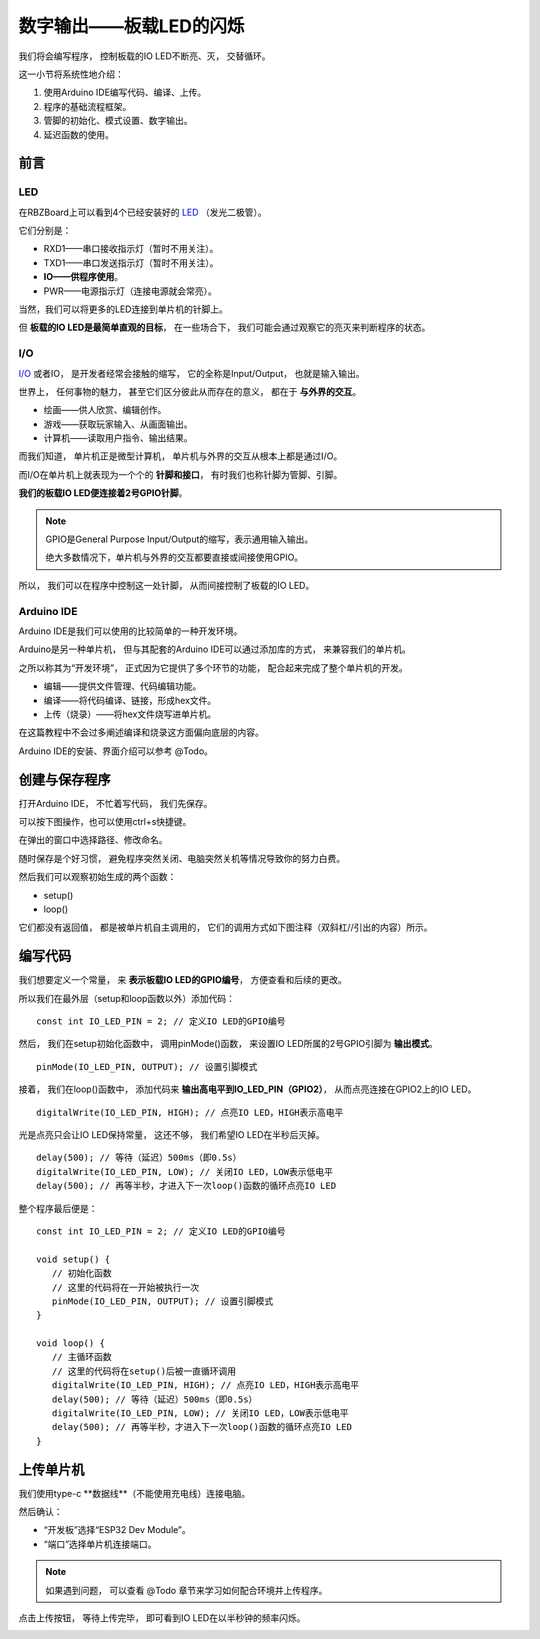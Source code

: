 .. _doc_tutorial_basic_01_led:

数字输出——板载LED的闪烁
==================================================

我们将会编写程序，
控制板载的IO LED不断亮、灭，
交替循环。

这一小节将系统性地介绍：

1. 使用Arduino IDE编写代码、编译、上传。
2. 程序的基础流程框架。
3. 管脚的初始化、模式设置、数字输出。
4. 延迟函数的使用。

前言
~~~~~~~~~~~~

LED
----------------

在RBZBoard上可以看到4个已经安装好的
`LED <https://zh.wikipedia.org/wiki/%E7%99%BC%E5%85%89%E4%BA%8C%E6%A5%B5%E7%AE%A1>`_
（发光二极管）。

.. image:: assets/led.png

它们分别是：

- RXD1——串口接收指示灯（暂时不用关注）。
- TXD1——串口发送指示灯（暂时不用关注）。
- **IO——供程序使用**。
- PWR——电源指示灯（连接电源就会常亮）。

当然，我们可以将更多的LED连接到单片机的针脚上。

但 **板载的IO LED是最简单直观的目标**，
在一些场合下，
我们可能会通过观察它的亮灭来判断程序的状态。

I/O
----------------
`I/O <https://zh.wikipedia.org/wiki/I/O>`_
或者IO，
是开发者经常会接触的缩写，
它的全称是Input/Output，
也就是输入输出。

世界上，
任何事物的魅力，
甚至它们区分彼此从而存在的意义，
都在于 **与外界的交互**。

- 绘画——供人欣赏、编辑创作。
- 游戏——获取玩家输入、从画面输出。
- 计算机——读取用户指令、输出结果。

而我们知道，
单片机正是微型计算机，
单片机与外界的交互从根本上都是通过I/O。

而I/O在单片机上就表现为一个个的 **针脚和接口**，
有时我们也称针脚为管脚、引脚。

**我们的板载IO LED便连接着2号GPIO针脚**。

.. note:: 
   GPIO是General Purpose Input/Output的缩写，表示通用输入输出。

   绝大多数情况下，单片机与外界的交互都要直接或间接使用GPIO。

所以，
我们可以在程序中控制这一处针脚，
从而间接控制了板载的IO LED。

Arduino IDE
----------------

Arduino IDE是我们可以使用的比较简单的一种开发环境。

Arduino是另一种单片机，
但与其配套的Arduino IDE可以通过添加库的方式，
来兼容我们的单片机。

之所以称其为“开发环境”，
正式因为它提供了多个环节的功能，
配合起来完成了整个单片机的开发。

- 编辑——提供文件管理、代码编辑功能。
- 编译——将代码编译、链接，形成hex文件。
- 上传（烧录）——将hex文件烧写进单片机。

在这篇教程中不会过多阐述编译和烧录这方面偏向底层的内容。

Arduino IDE的安装、界面介绍可以参考 @Todo。

创建与保存程序
~~~~~~~~~~~~~~~~~~~~~

.. highlight:: arduino

打开Arduino IDE，
不忙着写代码，
我们先保存。

可以按下图操作，也可以使用ctrl+s快捷键。

.. image:: assets/save.png

在弹出的窗口中选择路径、修改命名。

.. image:: assets/save2.png

随时保存是个好习惯，
避免程序突然关闭、电脑突然关机等情况导致你的努力白费。

然后我们可以观察初始生成的两个函数：

- setup()
- loop()

它们都没有返回值，
都是被单片机自主调用的，
它们的调用方式如下图注释（双斜杠//引出的内容）所示。

.. code-block:: arduino
   :emphasize-lines: 2-3,7-8
   :linenos:

   void setup() {
      // 初始化函数
      // 这里的代码将在一开始被执行一次
   }

   void loop() {
      // 主循环函数
      // 这里的代码将在setup()后被一直循环调用
   }

编写代码
~~~~~~~~~~~~~~~~~~~~~

我们想要定义一个常量，
来 **表示板载IO LED的GPIO编号**，
方便查看和后续的更改。

所以我们在最外层（setup和loop函数以外）添加代码：

::

   const int IO_LED_PIN = 2; // 定义IO LED的GPIO编号

然后，
我们在setup初始化函数中，
调用pinMode()函数，
来设置IO LED所属的2号GPIO引脚为 **输出模式**。

::

   pinMode(IO_LED_PIN, OUTPUT); // 设置引脚模式

接着，
我们在loop()函数中，
添加代码来 **输出高电平到IO_LED_PIN（GPIO2）**，
从而点亮连接在GPIO2上的IO LED。

::

   digitalWrite(IO_LED_PIN, HIGH); // 点亮IO LED，HIGH表示高电平

光是点亮只会让IO LED保持常量，
这还不够，
我们希望IO LED在半秒后灭掉。

::

   delay(500); // 等待（延迟）500ms（即0.5s）
   digitalWrite(IO_LED_PIN, LOW); // 关闭IO LED，LOW表示低电平
   delay(500); // 再等半秒，才进入下一次loop()函数的循环点亮IO LED

整个程序最后便是：

::

   const int IO_LED_PIN = 2; // 定义IO LED的GPIO编号

   void setup() {
      // 初始化函数
      // 这里的代码将在一开始被执行一次
      pinMode(IO_LED_PIN, OUTPUT); // 设置引脚模式
   }

   void loop() {
      // 主循环函数
      // 这里的代码将在setup()后被一直循环调用
      digitalWrite(IO_LED_PIN, HIGH); // 点亮IO LED，HIGH表示高电平
      delay(500); // 等待（延迟）500ms（即0.5s）
      digitalWrite(IO_LED_PIN, LOW); // 关闭IO LED，LOW表示低电平
      delay(500); // 再等半秒，才进入下一次loop()函数的循环点亮IO LED
   }

上传单片机
~~~~~~~~~~~~~~~~~~~~~

我们使用type-c **数据线**（不能使用充电线）连接电脑。

然后确认：

- “开发板”选择“ESP32 Dev Module”。
- “端口”选择单片机连接端口。

.. note::
   如果遇到问题，
   可以查看 @Todo 章节来学习如何配合环境并上传程序。

点击上传按钮，
等待上传完毕，
即可看到IO LED在以半秒钟的频率闪烁。

.. image:: assets/result.png
